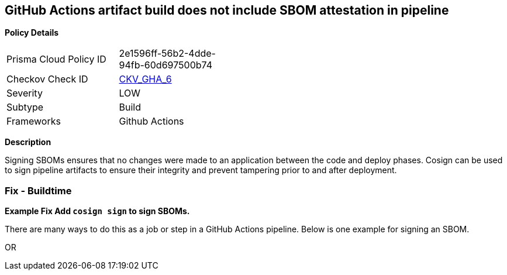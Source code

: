 == GitHub Actions artifact build does not include SBOM attestation in pipeline



*Policy Details* 

[width=45%]
[cols="1,1"]
|=== 
|Prisma Cloud Policy ID 
| 2e1596ff-56b2-4dde-94fb-60d697500b74

|Checkov Check ID 
| https://github.com/bridgecrewio/checkov/tree/master/checkov/github_actions/checks/job/CosignSBOM.py[CKV_GHA_6]

|Severity
|LOW

|Subtype
|Build

|Frameworks
|Github Actions

|=== 

*Description* 

Signing SBOMs ensures that no changes were made to an application between the code and deploy phases. Cosign can be used to sign pipeline artifacts to ensure their integrity and prevent tampering prior to and after deployment.


=== Fix - Buildtime
*Example Fix Add `cosign sign` to sign SBOMs.* 


There are many ways to do this as a job or step in a GitHub Actions pipeline.
Below is one example for signing an SBOM.
[,yaml]
----
----
OR
[,yaml]
----
----
